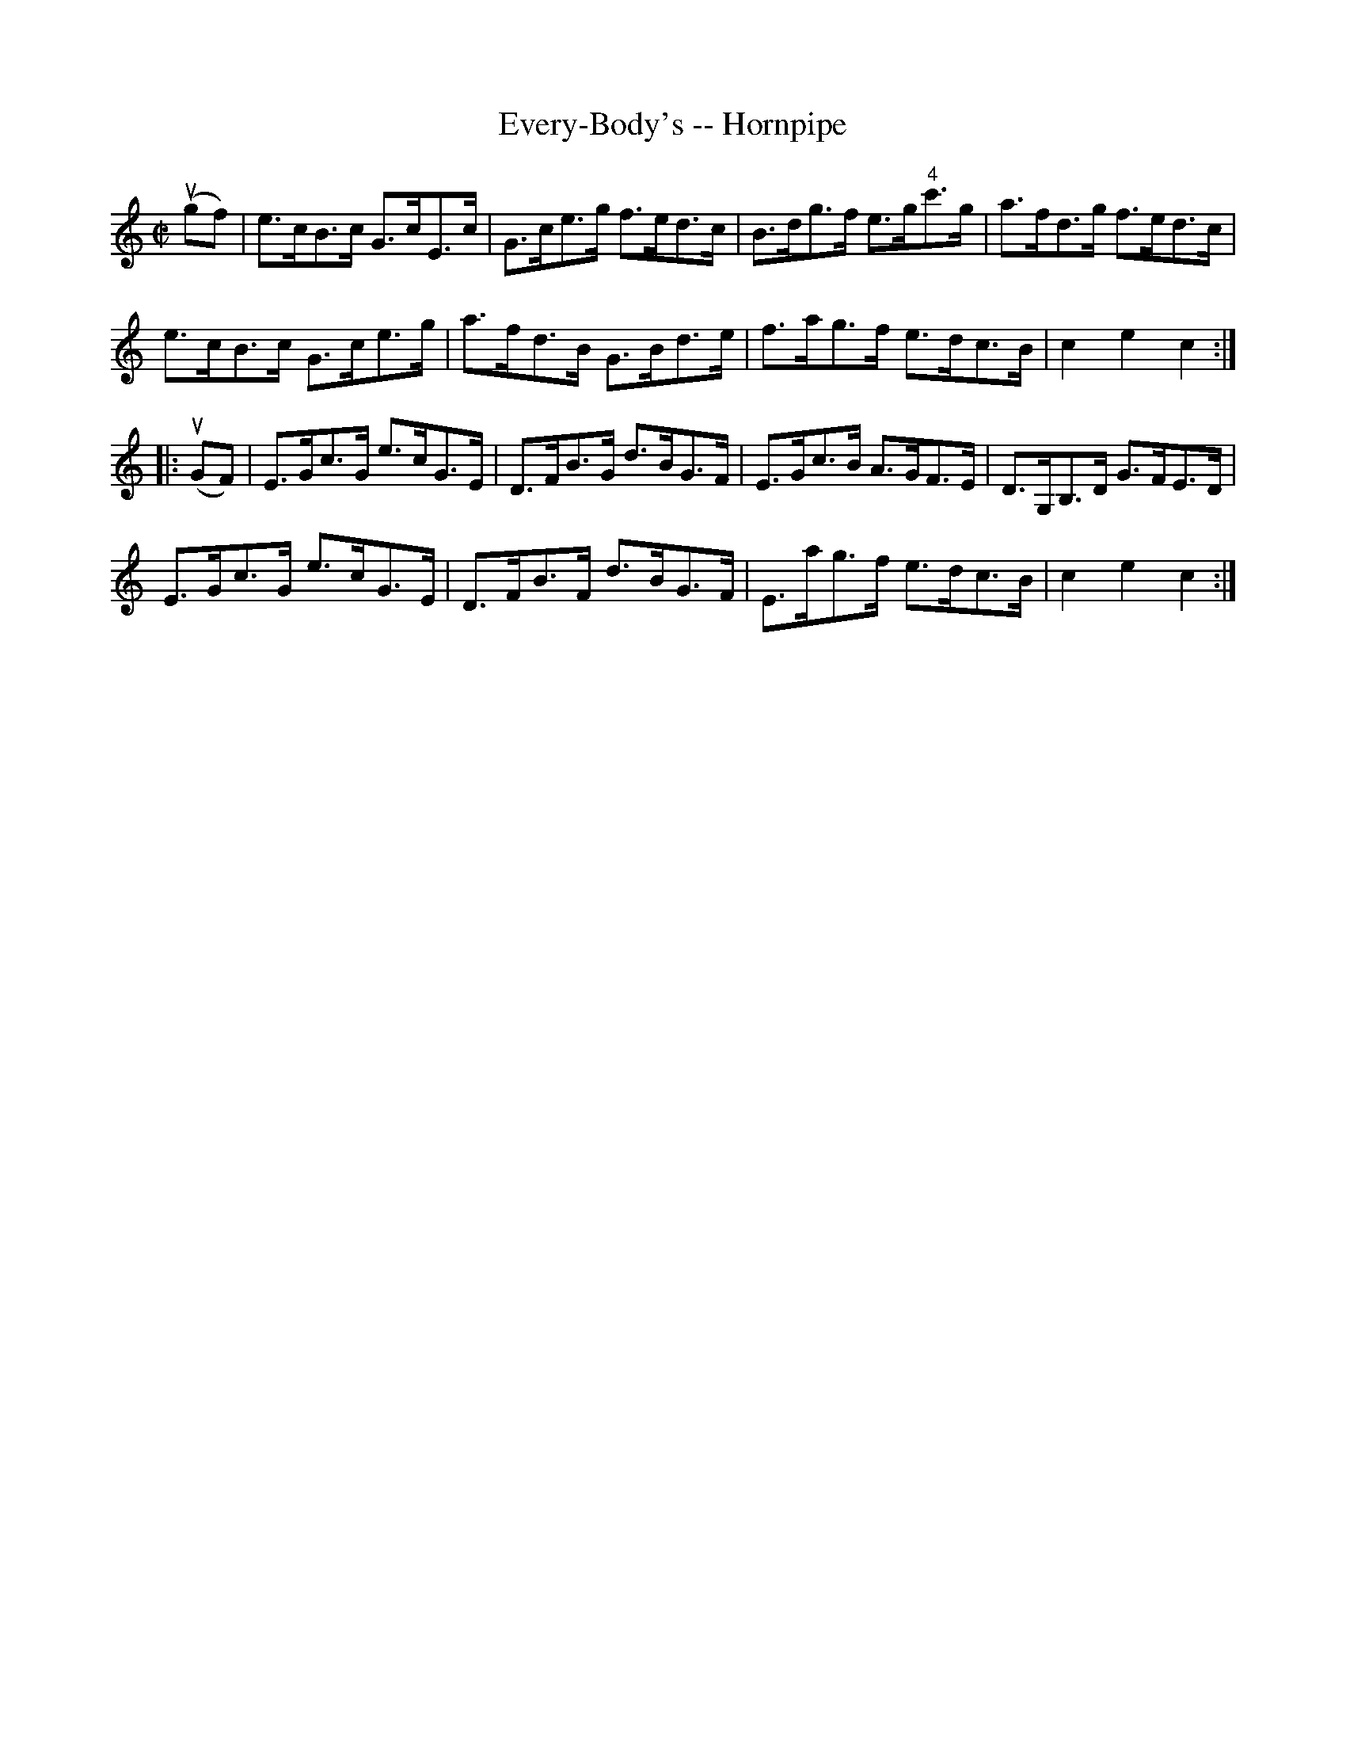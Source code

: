 X:1
T:Every-Body's -- Hornpipe
Z:Bob Puckette <bpuckette:msn.com> 2003-3-10
R:hornpipe
B:Cole's 1000 Fiddle Tunes
M:C|
L:1/8
K:C
(ugf)|e>cB>c G>cE>c|G>ce>g f>ed>c|B>dg>f e>g"4"c'>g|a>fd>g f>ed>c|
e>cB>c G>ce>g|a>fd>B G>Bd>e|f>ag>f e>dc>B|c2e2c2:|
|:(uGF)|E>Gc>G e>cG>E|D>FB>G d>BG>F|E>Gc>B A>GF>E|D>G,B,>D G>FE>D|
E>Gc>G e>cG>E|D>FB>F d>BG>F|E>ag>f e>dc>B|c2e2c2:|
